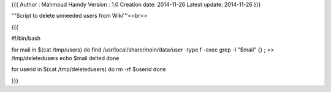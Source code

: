 {{{
Author       : Mahmoud Hamdy
Version      : 1.0
Creation date: 2014-11-26
Latest update: 2014-11-26
}}}


'''Script to delete unneeded users from Wiki'''<<br>>

{{{

#!/bin/bash

for  mail  in  $(cat /tmp/users)
do
find /usr/local/share/moin/data/user -type f -exec grep -l "$mail" {} \;  >> /tmp/deletedusers
echo $mail delted
done

for userid in $(cat /tmp/deletedusers)
do
rm -rf $userid
done

}}}
